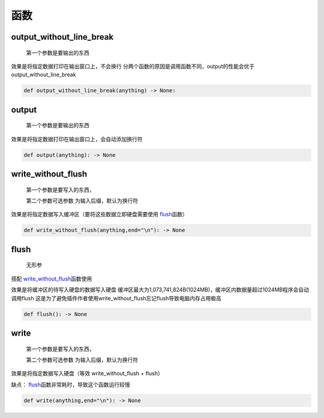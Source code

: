 函数
===========

output_without_line_break
-------------------------------------------------

    第一个参数是要输出的东西

效果是将指定数据打印在输出窗口上，不会换行
分两个函数的原因是调用函数不同，output的性能会优于output_without_line_break

.. code-block:: python

    def output_without_line_break(anything) -> None:

output
-------------------

    第一个参数是要输出的东西

效果是将指定数据打印在输出窗口上，会自动添加换行符

.. code-block:: python

    def output(anything): -> None

write_without_flush
--------------------------------------

    第一个参数是要写入的东西，

    第二个参数可选参数 为输入后缀，默认为换行符

效果是将指定数据写入缓冲区（要将这些数据立即硬盘需要使用 `flush <API.html#flush>`__\函数）

.. code-block:: python

    def write_without_flush(anything,end="\n"): -> None

flush
--------------------------------------

    无形参

搭配 `write_without_flush <API.html#write-without-flush>`__\函数使用

效果是将缓冲区的待写入硬盘的数据写入硬盘
缓冲区最大为1,073,741,824B(1024MB)，缓冲区内数据量超过1024MB程序会自动调用flush
这是为了避免插件作者使用write_without_flush忘记flush导致电脑内存占用极高

.. code-block:: python

    def flush(): -> None

write
-------------------

    第一个参数是要写入的东西，

    第二个参数可选参数 为输入后缀，默认为换行符

效果是将指定数据写入硬盘（等效 write_without_flush + flush）

缺点： `flush <API.html#flush>`__\函数非常耗时，导致这个函数运行较慢

.. code-block:: python

    def write(anything,end="\n"): -> None

